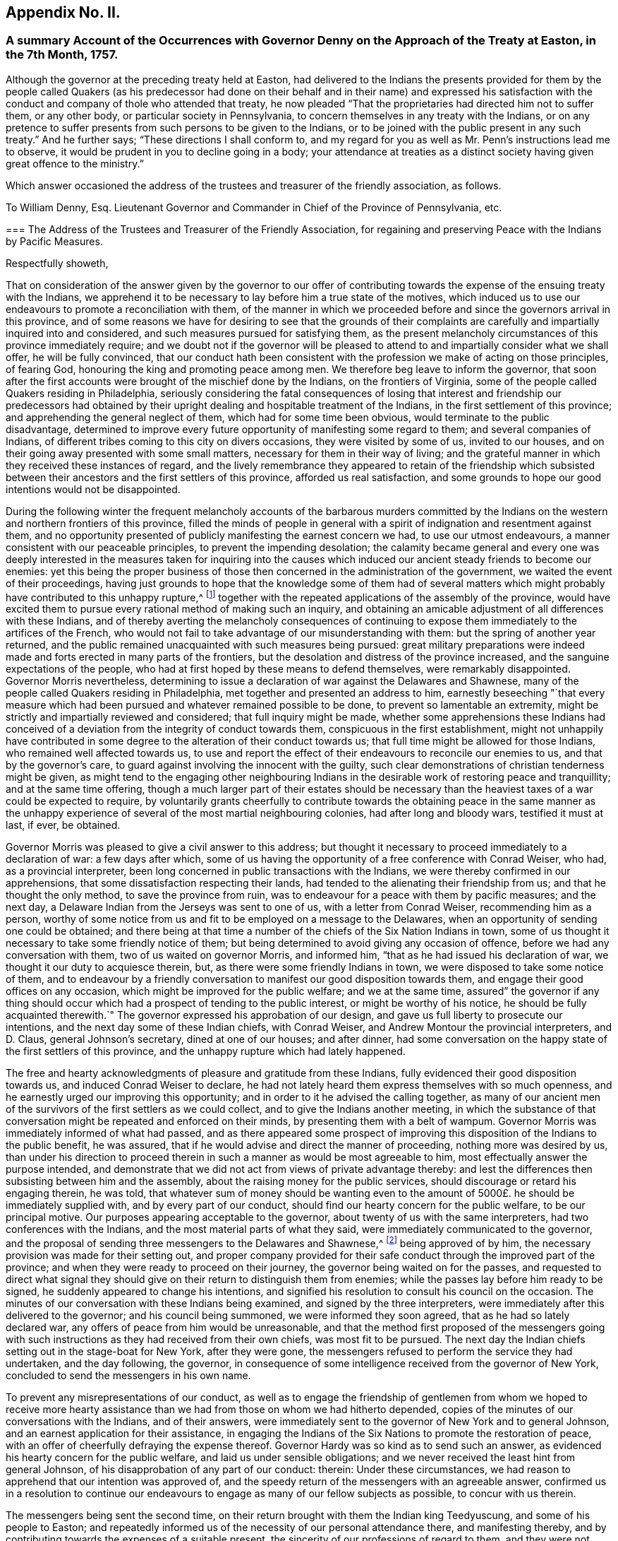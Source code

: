 == Appendix No. II.

=== A summary Account of the Occurrences with Governor Denny on the Approach of the Treaty at Easton, in the 7th Month, 1757.

Although the governor at the preceding treaty held at Easton,
had delivered to the Indians the presents provided for them by the people called
Quakers (as his predecessor had done on their behalf and in their name) and expressed
his satisfaction with the conduct and company of thole who attended that treaty,
he now pleaded "`That the proprietaries had directed him not to suffer them,
or any other body,
or particular society in Pennsylvania, to concern themselves in any treaty with the Indians,
or on any pretence to suffer presents from such persons to be given to the Indians,
or to be joined with the public present in any such treaty.`" And he further says;
"`These directions I shall conform to,
and my regard for you as well as Mr. Penn`'s instructions lead me to observe,
it would be prudent in you to decline going in a body;
your attendance at treaties as a distinct society
having given great offence to the ministry.`"

Which answer occasioned the address of the trustees and treasurer of the friendly association,
as follows.

[.embedded-content-document.address]
--

[.letter-heading]
To William Denny, Esq.
Lieutenant Governor and Commander in Chief of the Province of Pennsylvania, etc.

[.blurb]
=== The Address of the Trustees and Treasurer of the Friendly Association, for regaining and preserving Peace with the Indians by Pacific Measures.

[.salutation]
Respectfully showeth,

That on consideration of the answer given by the governor to our offer
of contributing towards the expense of the ensuing treaty with the Indians,
we apprehend it to be necessary to lay before him a true state of the motives,
which induced us to use our endeavours to promote a reconciliation with them,
of the manner in which we proceeded before and since the governors arrival in this province,
and of some reasons we have for desiring to see that the grounds of their
complaints are carefully and impartially inquired into and considered,
and such measures pursued for satisfying them,
as the present melancholy circumstances of this province immediately require;
and we doubt not if the governor will be pleased to attend
to and impartially consider what we shall offer,
he will be fully convinced,
that our conduct hath been consistent with the profession
we make of acting on those principles,
of fearing God, honouring the king and promoting peace among men.
We therefore beg leave to inform the governor,
that soon after the first accounts were brought of the mischief done by the Indians,
on the frontiers of Virginia, some of the people called Quakers residing in Philadelphia,
seriously considering the fatal consequences of losing that
interest and friendship our predecessors had obtained by
their upright dealing and hospitable treatment of the Indians,
in the first settlement of this province; and apprehending the general neglect of them,
which had for some time been obvious, would terminate to the public disadvantage,
determined to improve every future opportunity of manifesting some regard to them;
and several companies of Indians,
of different tribes coming to this city on divers occasions,
they were visited by some of us, invited to our houses,
and on their going away presented with some small matters,
necessary for them in their way of living;
and the grateful manner in which they received these instances of regard,
and the lively remembrance they appeared to retain of the friendship which
subsisted between their ancestors and the first settlers of this province,
afforded us real satisfaction,
and some grounds to hope our good intentions would not be disappointed.

During the following winter the frequent melancholy accounts of the barbarous murders
committed by the Indians on the western and northern frontiers of this province,
filled the minds of people in general with a spirit
of indignation and resentment against them,
and no opportunity presented of publicly manifesting the earnest concern we had,
to use our utmost endeavours, a manner consistent with our peaceable principles,
to prevent the impending desolation;
the calamity became general and every one was deeply interested
in the measures taken for inquiring into the causes which
induced our ancient steady friends to become our enemies:
yet this being the proper business of those then
concerned in the administration of the government,
we waited the event of their proceedings,
having just grounds to hope that the knowledge some of them had of several
matters which might probably have contributed to this unhappy rupture,^
footnote:[These were printed both in the gazettes and in their minutes.]
together with the repeated applications of the assembly of the province,
would have excited them to pursue every rational method of making such an inquiry,
and obtaining an amicable adjustment of all differences with these Indians,
and of thereby averting the melancholy consequences of continuing
to expose them immediately to the artifices of the French,
who would not fail to take advantage of our misunderstanding with them:
but the spring of another year returned,
and the public remained unacquainted with such measures being pursued:
great military preparations were indeed made and
forts erected in many parts of the frontiers,
but the desolation and distress of the province increased,
and the sanguine expectations of the people,
who had at first hoped by these means to defend themselves, were remarkably disappointed.
Governor Morris nevertheless,
determining to issue a declaration of war against the Delawares and Shawnese,
many of the people called Quakers residing in Philadelphia,
met together and presented an address to him,
earnestly beseeching "`that every measure which had been
pursued and whatever remained possible to be done,
to prevent so lamentable an extremity,
might be strictly and impartially reviewed and considered;
that full inquiry might be made,
whether some apprehensions these Indians had conceived of
a deviation from the integrity of conduct towards them,
conspicuous in the first establishment,
might not unhappily have contributed in some degree
to the alteration of their conduct towards us;
that full time might be allowed for those Indians, who remained well affected towards us,
to use and report the effect of their endeavours to reconcile our enemies to us,
and that by the governor`'s care, to guard against involving the innocent with the guilty,
such clear demonstrations of christian tenderness might be given,
as might tend to the engaging other neighbouring Indians
in the desirable work of restoring peace and tranquillity;
and at the same time offering,
though a much larger part of their estates should be necessary
than the heaviest taxes of a war could be expected to require,
by voluntarily grants cheerfully to contribute towards the obtaining peace in the same
manner as the unhappy experience of several of the most martial neighbouring colonies,
had after long and bloody wars, testified it must at last, if ever, be obtained.

Governor Morris was pleased to give a civil answer to this address;
but thought it necessary to proceed immediately to a declaration of war:
a few days after which,
some of us having the opportunity of a free conference with Conrad Weiser, who had,
as a provincial interpreter, been long concerned in public transactions with the Indians,
we were thereby confirmed in our apprehensions,
that some dissatisfaction respecting their lands,
had tended to the alienating their friendship from us;
and that he thought the only method, to save the province from ruin,
was to endeavour for a peace with them by pacific measures; and the next day,
a Delaware Indian from the Jerseys was sent to one of us,
with a letter from Conrad Weiser, recommending him as a person,
worthy of some notice from us and fit to be employed on a message to the Delawares,
when an opportunity of sending one could be obtained;
and there being at that time a number of the chiefs of the Six Nation Indians in town,
some of us thought it necessary to take some friendly notice of them;
but being determined to avoid giving any occasion of offence,
before we had any conversation with them, two of us waited on governor Morris,
and informed him, "`that as he had issued his declaration of war,
we thought it our duty to acquiesce therein, but,
as there were some friendly Indians in town,
we were disposed to take some notice of them,
and to endeavour by a friendly conversation to manifest
our good disposition towards them,
and engage their good offices on any occasion,
which might be improved for the public welfare; and we at the same time,
assured`" the governor if any thing should occur which
had a prospect of tending to the public interest,
or might be worthy of his notice,
he should be fully acquainted therewith.`" The governor
expressed his approbation of our design,
and gave us full liberty to prosecute our intentions,
and the next day some of these Indian chiefs, with Conrad Weiser,
and Andrew Montour the provincial interpreters, and D. Claus,
general Johnson`'s secretary, dined at one of our houses; and after dinner,
had some conversation on the happy state of the first settlers of this province,
and the unhappy rupture which had lately happened.

The free and hearty acknowledgments of pleasure and gratitude from these Indians,
fully evidenced their good disposition towards us, and induced Conrad Weiser to declare,
he had not lately heard them express themselves with so much openness,
and he earnestly urged our improving this opportunity;
and in order to it he advised the calling together,
as many of our ancient men of the survivors of the first settlers as we could collect,
and to give the Indians another meeting,
in which the substance of that conversation might
be repeated and enforced on their minds,
by presenting them with a belt of wampum.
Governor Morris was immediately informed of what had passed,
and as there appeared some prospect of improving
this disposition of the Indians to the public benefit,
he was assured, that if he would advise and direct the manner of proceeding,
nothing more was desired by us,
than under his direction to proceed therein in such
a manner as would be most agreeable to him,
most effectually answer the purpose intended,
and demonstrate that we did not act from views of private advantage thereby:
and lest the differences then subsisting between him and the assembly,
about the raising money for the public services,
should discourage or retard his engaging therein, he was told,
that whatever sum of money should be wanting even to the
amount of 5000£. he should be immediately supplied with,
and by every part of our conduct, should find our hearty concern for the public welfare,
to be our principal motive.
Our purposes appearing acceptable to the governor,
about twenty of us with the same interpreters, had two conferences with the Indians,
and the most material parts of what they said,
were immediately communicated to the governor,
and the proposal of sending three messengers to the Delawares and Shawnese,^
footnote:[This was made by the Indian chief,
and the message to be from them to the Delawares, etc.]
being approved of by him, the necessary provision was made for their setting out,
and proper company provided for their safe conduct
through the improved part of the province;
and when they were ready to proceed on their journey,
the governor being waited on for the passes,
and requested to direct what signal they should give
on their return to distinguish them from enemies;
while the passes lay before him ready to be signed,
he suddenly appeared to change his intentions,
and signified his resolution to consult his council on the occasion.
The minutes of our conversation with these Indians being examined,
and signed by the three interpreters,
were immediately after this delivered to the governor; and his council being summoned,
we were informed they soon agreed, that as he had so lately declared war,
any offers of peace from him would be unreasonable,
and that the method first proposed of the messengers going with
such instructions as they had received from their own chiefs,
was most fit to be pursued.
The next day the Indian chiefs setting out in the stage-boat for New York,
after they were gone, the messengers refused to perform the service they had undertaken,
and the day following, the governor,
in consequence of some intelligence received from the governor of New York,
concluded to send the messengers in his own name.

To prevent any misrepresentations of our conduct,
as well as to engage the friendship of gentlemen from whom we hoped to receive
more hearty assistance than we had from those on whom we had hitherto depended,
copies of the minutes of our conversations with the Indians, and of their answers,
were immediately sent to the governor of New York and to general Johnson,
and an earnest application for their assistance,
in engaging the Indians of the Six Nations to promote the restoration of peace,
with an offer of cheerfully defraying the expense thereof.
Governor Hardy was so kind as to send such an answer,
as evidenced his hearty concern for the public welfare,
and laid us under sensible obligations;
and we never received the least hint from general Johnson,
of his disapprobation of any part of our conduct: therein: Under these circumstances,
we had reason to apprehend that our intention was approved of,
and the speedy return of the messengers with an agreeable answer,
confirmed us in a resolution to continue our endeavours
to engage as many of our fellow subjects as possible,
to concur with us therein.

The messengers being sent the second time,
on their return brought with them the Indian king Teedyuscung,
and some of his people to Easton;
and repeatedly informed us of the necessity of our personal attendance there,
and manifesting thereby, and by contributing towards the expenses of a suitable present,
the sincerity of our professions of regard to them,
and they were not willing to go back to the Indians without us.

We therefore being informed that governor Morris had resolved to meet them at Easton,^
footnote:[The votes of the assembly prove it.]
that the provincial treasury was exhausted,
and that the proprietaries agents refused to contribute towards the necessary expenses,
and appeared averse to the promotion of these pacific measures;
a considerable number of us thought it necessary to enter into a subscription,
to wards raising a fund to supply the deficiency of what ought
in justice to be contributed by the proprietaries on this occasion,
and a considerable sum was immediately subscribed,
and governor Morris informed of our inclination to attend at the treaty,
and to make some addition to the present provided at the public expense.
From the time of the first messengers arriving at Teaogon,
the hostilities on our northern frontiers ceased,
and a stop being put to the cruel devastation that had been committed,
an accept able respite was obtained for our distressed fellow subjects,
which afforded us real pleasure and satisfaction;
so that all the malicious calumnies and aspersions,
(which then were uttered) were not sufficient to
divert us from the steady prosecution of our purpose.
Governor Morris being at Easton sometime before us, immediately after our arrival there,
some of us waited on him, to repeat our desires of promoting the public interest,
and contributing any assistance in our power,
in such manner as might be most agreeable to him; he received us civilly,
and expressed his approbation of our design.
At the governor`'s lodgings we first saw Teedyuscung the Delaware chief,
to whom we were before utterly strangers; on our coming in,
he immediately expressed his regard for and confidence in the Quakers, and declared,
he would not proceed to any business, unless we were present;^
footnote:[This was in the hearing of governor Morris.]
and confirmed it so evidently by his subsequent conduct at that and the ensuing treaty,
that we could not without an unjustifiable neglect of our duty,
decline contributing our utmost endeavours to improve this disposition,
to the interest of our country, so far as we might be able to do it,
consistent with our respective stations in life.

Governor Morris was afterwards pleased to accept of the present provided by us,
and to deliver it in our name to the Indians.

After the conclusion of this treaty, governor Morris thought it necessary,
to send captain Newcastle on a message to the Indians at or near fort Johnson:
but before he was set out, governor Denny arrived,
and succeeded in the government of this province, and we always apprehended,
that in his name, and by his authority, captain Newcastle went on that message,
as we never interfered therein in any manner whatever,
and were not informed the particular business he was charged with.
On captain Newcastle`'s return, we found by conversing with him,
he had given some offence to general Johnson,
and we have since had cause to apprehend that some gentlemen in higher stations,
have been informed, that we had sent Newcastle on this message,
and given him matters in charge, to be privately transacted with the Indians,
after it was known to us,
that the king had by a special commission authorized sir William Johnson,
to negotiate all matters of a public concern with them;^
footnote:[From the account given by general Johnson
to the earl of Loudoun of this journey of Newcastle`'s,
it is thought the earl was induced to express himself in the manner
governor Denny has published in his late messages to the assembly.]
but as we had not given any occasion for such a charge,
nor were any way concerned in sending that message, it affords us a particular pleasure,
that the governor has given us so favourable an opportunity
of clearing ourselves from this unjust censure,
and we hope that this ingenuous account of our conduct,
in the course of this business before the governor`'s arrival,
will fully evince that we proceeded therein on just motives,
and with the regard due from us to the governor of this province.

It is well known to the governor that on his arrival here, some of us waited on him,
and one of us assured him,
of our sincere desire to proceed in contributing
our assistance towards the restoration of peace,
in a manner most agreeable to him, and consistent with our characters and stations.
He was then pleased to declare his approbation of our purpose;
and when we waited on him with our address before the second treaty at Easton,
the governor by his answer, declared his approbation of our proceedings,
and his being willing to receive the present we prepared, and us to attend the treaty:^
footnote:[This answer was in writing.]
we had reason to conclude,
that our conduct there had given the governor no occasion of offence,
as after the business was finished,
on our acknowledging his integrity and candour in the public transactions there,
he gave us such an answer, as fully expressed his being well pleased with us:^
footnote:[He thanked us for our company, and said he was glad we were there,
and that his conduct was satisfactory to us,
and should endeavour to act so upon all occasions, as to deserve our esteem, etc,]
and the secretary and provincial interpreter very liberally
declared their satisfaction and approbation of our conduct;
and the latter fully testified that we had thereby evidently promoted the public interest,
and been instrumental in bringing the business so far towards the desired issue.

From that time till the late treaty at Lancaster,
we know of no part of our proceedings which could displease the governor,
unless our application to the secretary for an inspection
of the records in his office had that unexpected effect.
Lest that should be the case,
and the intention and manner of that application
be misrepresented by any of the proprietaries agents,
and others engaged with them in the measures which have contributed
to the present unhappy circumstances of this province,
we think it necessary to inform the governor,
that this province was settled on terms very different from most of the other colonies;
the first adventurers were men of substance and reputation,
who purchased the lands of the proprietor,
and as he obliged himself and his heirs by an express covenant contained
in their original deeds "`to clear the land from all titles,
claims or demands of the Indian natives,
or any other persons whatsoever;`" they agreed to pay an annual quit-rent,
more than sufficient to enable him to satisfy the Indians,
and obtain a peaceable possession of the land;
and during the lives of our first proprietor and the first settlers,
we believe this was faithfully performed,
and so large a balance remained towards making further purchases,
as the settlement of the country increased,
that any attempt to elude the original intention and agreement
of honestly purchasing the land of the people,
who had a native right in it, will be ever condemned by all impartial and honest men.

At the second treaty at Easton,
the governor by his candid and ingenuous treatment of the Indians (as the Mohawks
since aptly expressed it) "`put his hand into Teedyuscung`'s bosom,
and was so succecssful as to draw out the secret (which neither sir William Johnson
nor the Six Nations could do.`") From that time it was generally known,
that one cause of the alienation of their friendship,
was some injustice they had received or supposed to be done
them in the purchases and running out of their lands.
They complained of divers kinds of frauds, which had been committed,
repeatedly urged that an impartial inquiry should
be made into the grounds of their complaints,
by searching all our records,
and by the strong motives of a regard to our temporal and eternal interest,
urged the governor to give liberty to all persons and friends,
to search into those matters.
Thus we thought ourselves under the strongest obligations,
to make all the inquiry in our power, into the true state of the Indian claims,
whether or not such care had been taken to purchase and pay them for the lands,
as the proprietaries agents had constantly asserted.
The right of many of us who hold large tracts of land under the first settlers,
the governor`'s repeated declarations, both in public and private,
that those matters should be honestly and fully inquired into,
and the Indians injunctions,
that this should be done not only by the persons thus complained of, or their agents,
but by others likewise interested therein, united in engaging our particular attention,
and gave us a reasonable prospect of meeting with the governor`'s approbation;
and though the secretary refused to permit us to proceed therein,
by inspecting the records in his office,
we still had cause to think our farther application,
to the necessary and important concern of regaining peace,
was not contrary to the governor`'s inclination,
as on our informing him of our intention to attend the treaty at Lancaster,
and our willingness to contribute towards the expenses
of the present to be given to the Indians there,
the governor with the utmost readiness expressed his approbation of our proposal;
and we are not conscious of having at that treaty or since,
given the least occasion for the alteration of his conduct towards us;
which from the answer now received, and the conversation consequent thereon,
we have occasion to observe.

We have no views inconsistent with the honour of our gracious king,
and the interest of our country, both which we sincerely endeavour to promote;
we have heartily desired that people of every denomination in the province,
would unite in the same good purpose, and particularly in this business,
that the same harmony and good understanding,
which subsisted between the first settlers of the province and the natives,
might be revived and maintained,
and we have happily succeeded with several religious societies, who have raised funds,
and are ready to apply them towards restoring peace:
and if the complaints of the Indians appear to be just,
and the proprietaries and their agents should refuse to
make them such satisfaction as injustice they ought to have,
rather than the lives of our fellow subjects should be sacrificed,
their properties destroyed, and so large a part of the king`'s dominions laid waste,
they will freely join with us,
in contributing towards the satisfying such just claims of the Indians,
or at least to pacify them, till the immediate authority of the king,
of whose justice and paternal care we have not the least doubt, can be interposed,
and justice, equity, and mercy be again restored and maintained amongst us.

And if we are now so happy,
as to convince the governor of the integrity of our intentions and con duct,
we shall have reason to hope, he will concur with us,
in taking the first opportunity of convincing the nobleman he has named,
that it must be from some unjust representations, that he was induced to think,
"`we had presumed to treat with foreign princes, or by acting as mediators,
between the government and an independent people,
invaded the king`'s prerogative royal.`" We apprehend our duty to God and the king,
have engaged us in this business and some of the good effects thereof have already appeared;
we therefore now again offer the governor,
to contribute something considerable towards the present,
necessary to be made to the Indians at the ensuing treaty,
and by our personal attendance to improve the confidence
and good opinion these people have of us,
to the public benefit.

Should the governor persist in refusing to accept our present; we assure him,
we shall not by any part of our conduct,
give any just occasion to charge us with a disrespectful conduct towards him,
and we desire our attendance at the treaty may not be considered as such.
The business to be transacted there, is of so much consequence to the lives, liberties,
and properties of the people of this province, that should we omit to attend there,
and depend on the governor and the king`'s agent,
receiving all their information on this important occasion,
from the proprietaries agents and others,
who have for some years past been concerned in the transacting Indian affairs,
we should be deficient of our duty as christians and Englishmen,
denominations we hold more dear to us, than any other titles or appellations whatsoever.

Signed on behalf and by appointment of the said trustees and treasurer, by

[.signed-section-signature]
Abel James, Clerk.

[.signed-section-context-close]
Philadelphia, 14th of seventh month, 1757

--

The next day after the delivery of the foregoing address to the governor,
the same committee who presented it,
waited on him by direction to inform him of their intention to print it,
and requested the governor to acquaint them,
whether he had any objections to their also printing
his answer to their first verbal application to him;
about three hours after, he sent them the two following answers.

[.embedded-content-document.letter]
--

[.signed-section-context-open]
Philadelphia, 15th July, 1757, 12 o`'clock.

(Copy)

[.salutation]
Gentlemen,

As you know I am desired and most strictly enjoined not to suffer any
particular body or society to concern themselves in treaties with Indians,
or on any pretence to give presents to them,
it is out of my power to permit your presents to be given.
I shall once more repeat my advice;
you would do well to decline appearing at the ensuing treaty in a body;
your attendance at treaties as a distinct society,
having given great offence to the ministry.

[.signed-section-signature]
William Denny.

[.signed-section-context-close]
Philadelphia, 15th July, 1757, 2 o`'Clock

--

[.embedded-content-document.letter]
--

[.letter-heading]
To Mr. Israel Pemberton, and the other Gentlemen.

(Copy)

[.salutation]
Gentlemen,

Your address, in some parts of it,
which relate to transactions that have pasted since my administration,
misrepresents several important facts,
and contains some reflection on the conduct of the proprietaries, and their agents here,
in managing the affairs of the Indians,
which I hope will be found to be without the least foundation.
I cannot therefore conceive it seasonable, or proper at this time, for you to print it;
especially when it is considered,
that the publishing may tend to inflame the minds of the Indians,
and obstruct the business of the ensuing treaty at Easton,
where the complaints made by them will be fully and impartially heard,
and I hope finally accommodated.

[.signed-section-signature]
William Denny.

[.signed-section-context-close]
To Mr. Israel Pemberton, and the other Gentlemen.

--

On consideration of which they sent him the following address.

[.embedded-content-document.address]
--

[.salutation]
May it please the governor,

Nothing less than a regard to the public interest would engage
us to decline fully complying with the governor`'s advice,
not to attend the ensuing Indian treaty;
though we have reason to believe the proprietaries instructions to the governor on this
occasion are grounded on some false and unjust information sent from hence.

Our application this day was to desire the governor would be so kind as to inform us,
whether he had any objections to our printing his answer,
in which the earl of Halifax is said to have called the Indians "`foreign
princes and an independent people,`" but the answer the governor has now
been pleased to send us relates solely to our address;
as it is contrary to our intention--to misrepresent any
transaction before or since the governor`'s administration;
we shall esteem it a favour to have those parts pointed out;
which the governor thinks in any respect exceptionable.

What we have said concerning the proprietaries and their agents is grounded on
the public records-- The governor`'s refusing to consent to accept of our contribution,
or our offer of attending the treaty has given much encouragement
to the adversaries of the peace of the province,
to repeat their malevolent assertions and calumnies against us;
but to manifest our regard to the public interest,
to be greater than to our private characters;
we shall for a few days suspend the printing of our address,
that there may be no possibility of charging us by
the publication "`inflaming the minds of the Indians.`"

Signed by appointment,
and on behalf of the trustees and treasurer of the friendly association----for
regaining and preserving peace with the Indians by pacific measures.

[.signed-section-signature]
Abel James, Clerk.

[.signed-section-context-close]
15th of 7th month, 1757

--
